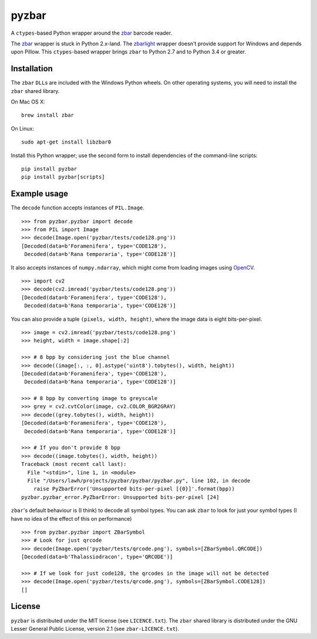 pyzbar
======

|Python Versions| |PyPI version| |Travis status| |Coverage Status|

A ``ctypes``-based Python wrapper around the
`zbar <http://zbar.sourceforge.net/>`__ barcode reader.

The
`zbar <https://sourceforge.net/p/zbar/code/ci/default/tree/python/>`__
wrapper is stuck in Python 2.x-land. The
`zbarlight <https://github.com/Polyconseil/zbarlight/>`__ wrapper
doesn't provide support for Windows and depends upon Pillow. This
``ctypes``-based wrapper brings ``zbar`` to Python 2.7 and to Python 3.4
or greater.

Installation
------------

The ``zbar`` ``DLL``\ s are included with the Windows Python wheels. On
other operating systems, you will need to install the ``zbar`` shared
library.

On Mac OS X:

::

    brew install zbar

On Linux:

::

    sudo apt-get install libzbar0

Install this Python wrapper; use the second form to install dependencies
of the command-line scripts:

::

    pip install pyzbar
    pip install pyzbar[scripts]

Example usage
-------------

The ``decode`` function accepts instances of ``PIL.Image``.

::

    >>> from pyzbar.pyzbar import decode
    >>> from PIL import Image
    >>> decode(Image.open('pyzbar/tests/code128.png'))
    [Decoded(data=b'Foramenifera', type='CODE128'),
     Decoded(data=b'Rana temporaria', type='CODE128')]

It also accepts instances of ``numpy.ndarray``, which might come from
loading images using `OpenCV <http://opencv.org/>`__.

::

    >>> import cv2
    >>> decode(cv2.imread('pyzbar/tests/code128.png'))
    [Decoded(data=b'Foramenifera', type='CODE128'),
     Decoded(data=b'Rana temporaria', type='CODE128')]

You can also provide a tuple ``(pixels, width, height)``, where the
image data is eight bits-per-pixel.

::

    >>> image = cv2.imread('pyzbar/tests/code128.png')
    >>> height, width = image.shape[:2]

    >>> # 8 bpp by considering just the blue channel
    >>> decode((image[:, :, 0].astype('uint8').tobytes(), width, height))
    [Decoded(data=b'Foramenifera', type='CODE128'),
     Decoded(data=b'Rana temporaria', type='CODE128')]

    >>> # 8 bpp by converting image to greyscale
    >>> grey = cv2.cvtColor(image, cv2.COLOR_BGR2GRAY)
    >>> decode((grey.tobytes(), width, height))
    [Decoded(data=b'Foramenifera', type='CODE128'),
     Decoded(data=b'Rana temporaria', type='CODE128')]

    >>> # If you don't provide 8 bpp
    >>> decode((image.tobytes(), width, height))
    Traceback (most recent call last):
      File "<stdin>", line 1, in <module>
      File "/Users/lawh/projects/pyzbar/pyzbar/pyzbar.py", line 102, in decode
        raise PyZbarError('Unsupported bits-per-pixel [{0}]'.format(bpp))
    pyzbar.pyzbar_error.PyZbarError: Unsupported bits-per-pixel [24]

``zbar``'s default behaviour is (I think) to decode all symbol types.
You can ask ``zbar`` to look for just your symbol types (I have no idea
of the effect of this on performance)

::

    >>> from pyzbar.pyzbar import ZBarSymbol
    >>> # Look for just qrcode
    >>> decode(Image.open('pyzbar/tests/qrcode.png'), symbols=[ZBarSymbol.QRCODE])
    [Decoded(data=b'Thalassiodracon', type='QRCODE')]

    >>> # If we look for just code128, the qrcodes in the image will not be detected
    >>> decode(Image.open('pyzbar/tests/qrcode.png'), symbols=[ZBarSymbol.CODE128])
    []

License
-------

``pyzbar`` is distributed under the MIT license (see ``LICENCE.txt``).
The ``zbar`` shared library is distributed under the GNU Lesser General
Public License, version 2.1 (see ``zbar-LICENCE.txt``).

.. |Python Versions| image:: https://img.shields.io/badge/python-2.7%2C%203.4%2C%203.5-blue.svg
   :target: https://github.com/NaturalHistoryMuseum/pyzbar
.. |PyPI version| image:: https://badge.fury.io/py/pyzbar.svg
   :target: https://pypi.python.org/pypi/pyzbar/
.. |Travis status| image:: https://travis-ci.org/NaturalHistoryMuseum/pyzbar.svg?branch=master
   :target: https://travis-ci.org/NaturalHistoryMuseum/pyzbar
.. |Coverage Status| image:: https://coveralls.io/repos/github/NaturalHistoryMuseum/pyzbar/badge.svg?branch=master
   :target: https://coveralls.io/github/NaturalHistoryMuseum/pyzbar?branch=master


